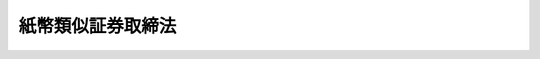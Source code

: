 .. _M39HO051:

==================
紙幣類似証券取締法
==================

.. raw:: html
    
    
    <b>紙幣類似証券取締法<br>
    （明治三十九年五月八日法律第五十一号）</b><br><br><div align="right">最終改正：平成一一年一二月二二日法律第一六〇号</div><br><p>
    </p><div class="item"><b><a name="1000000000000000000000000000000000000000000000000100000000000000000000000000000">第一条</a>
    </b>
    <a name="1000000000000000000000000000000000000000000000000100000000001000000000000000000"></a>
    　一様ノ形式ヲ具ヘ箇々ノ取引ニ基カスシテ金額ヲ定メ多数ニ発行シタル証券ニシテ紙幣類似ノ作用ヲ為スモノト認ムルトキハ財務大臣ニ於テ其ノ発行及流通ヲ禁止スルコトヲ得
    </div>
    <div class="item"><b><a name="1000000000000000000000000000000000000000000000000100000000002000000000000000000">○２</a>
    </b>
    前項ノ規定ハ一様ノ価格ヲ表示シテ物品ノ給付ヲ約束スル証券ニ付之ヲ準用ス
    </div>
    
    <p>
    </p><div class="item"><b><a name="1000000000000000000000000000000000000000000000000200000000000000000000000000000">第二条</a>
    </b>
    <a name="1000000000000000000000000000000000000000000000000200000000001000000000000000000"></a>
    　前条ニ依リ証券ノ発行及流通ヲ禁止シタルトキハ財務大臣ハ直ニ其ノ旨ヲ公告ス
    </div>
    <div class="item"><b><a name="1000000000000000000000000000000000000000000000000200000000002000000000000000000">○２</a>
    </b>
    禁止ノ公告後ニ発行シ又ハ流通セシムルノ目的ヲ以テ授受シタル証券ハ無効トス
    </div>
    
    <p>
    </p><div class="item"><b><a name="1000000000000000000000000000000000000000000000000300000000000000000000000000000">第三条</a>
    </b>
    <a name="1000000000000000000000000000000000000000000000000300000000001000000000000000000"></a>
    　禁止ニ違反シテ証券ヲ発行シ又ハ其ノ証券ヲ授受シタル者ハ一年以下ノ重禁錮又ハ千円以下ノ罰金ニ処シ其ノ証券ヲ没収ス
    </div>
    <div class="item"><b><a name="1000000000000000000000000000000000000000000000000300000000002000000000000000000">○２</a>
    </b>
    禁止ニ違反シテ証券ヲ流通セシムルノ目的ヲ以テ授受シタル者ノ罰亦前項ニ同シ
    </div>
    
    <p>
    </p><div class="item"><b><a name="1000000000000000000000000000000000000000000000000400000000000000000000000000000">第四条</a>
    </b>
    <a name="1000000000000000000000000000000000000000000000000400000000001000000000000000000"></a>
    　禁止ノ公告後ニ発行シ又ハ流通セシムルノ目的ヲ以テ授受シタル証券ハ裁判ニ依リ没収スル場合ヲ除クノ外何人ノ所有ヲ問ハス行政処分ヲ以テ之ヲ官没ス
    </div>
    
    
    <br><a name="5000000000000000000000000000000000000000000000000000000000000000000000000000000"></a>
    　　　<a name="5000000001000000000000000000000000000000000000000000000000000000000000000000000"><b>附　則　（平成一一年一二月二二日法律第一六〇号）　抄</b></a>
    <br><p>
    </p><div class="arttitle">（施行期日）</div>
    <div class="item"><b>第一条</b>
    　この法律（第二条及び第三条を除く。）は、平成十三年一月六日から施行する。
    </div>
    
    <br><br>